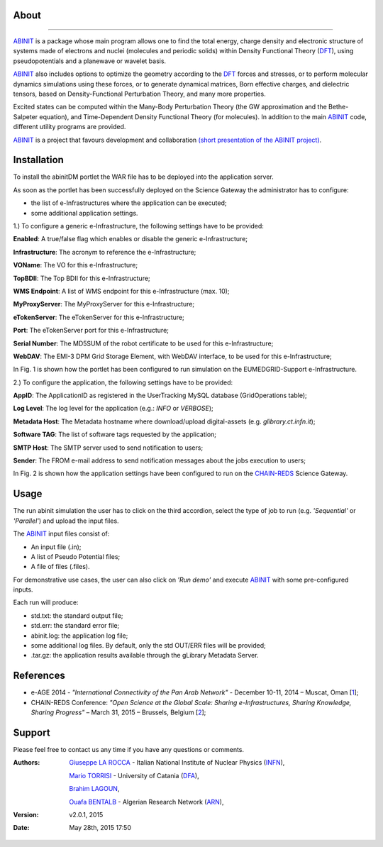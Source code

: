 ============
About
============

.. image:: images/ABINIT_logo.png
   :height: 100px
   :align: left
   :target: http://www.abinit.org/
-------------

.. _ABINIT: http://www.abinit.org/
.. _DFT: http://dft.sandia.gov/

ABINIT_ is a package whose main program allows one to find the total energy, charge density and electronic structure of systems made of electrons and nuclei (molecules and periodic solids) within Density Functional Theory (DFT_), using pseudopotentials and a planewave or wavelet basis. 

ABINIT_ also includes options to optimize the geometry according to the DFT_ forces and stresses, or to perform molecular dynamics simulations using these forces, or to generate dynamical matrices, Born effective charges, and dielectric tensors, based on Density-Functional Perturbation Theory, and many more properties. 

Excited states can be computed within the Many-Body Perturbation Theory (the GW approximation and the Bethe-Salpeter equation), and Time-Dependent Density Functional Theory (for molecules). In addition to the main ABINIT_ code, different utility programs are provided. 

ABINIT_ is a project that favours development and collaboration `(short presentation of the ABINIT project) <http://www.abinit.org/about/presentation.pdf>`_.

============
Installation
============
To install the abinitDM portlet the WAR file has to be deployed into the application server.

As soon as the portlet has been successfully deployed on the Science Gateway the administrator has to configure:

- the list of e-Infrastructures where the application can be executed;

- some additional application settings.

1.) To configure a generic e-Infrastructure, the following settings have to be provided:

**Enabled**: A true/false flag which enables or disable the generic e-Infrastructure;

**Infrastructure**: The acronym to reference the e-Infrastructure;

**VOName**: The VO for this e-Infrastructure;

**TopBDII**: The Top BDII for this e-Infrastructure;

**WMS Endpoint**: A list of WMS endpoint for this e-Infrastructure (max. 10);

**MyProxyServer**: The MyProxyServer for this e-Infrastructure;

**eTokenServer**: The eTokenServer for this e-Infrastructure;

**Port**: The eTokenServer port for this e-Infrastructure;

**Serial Number**: The MD5SUM of the robot certificate to be used for this e-Infrastructure;

**WebDAV**: The EMI-3 DPM Grid Storage Element, with WebDAV interface, to be used for this e-Infrastructure;

In Fig. 1 is shown how the portlet has been configured to run simulation on the EUMEDGRID-Support e-Infrastructure.

.. image:: images/ABINIT_settings.jpg
   :width: 100px
   :align: center

2.) To configure the application, the following settings have to be provided:

**AppID**: The ApplicationID as registered in the UserTracking MySQL database (GridOperations table);

**Log Level**: The log level for the application (e.g.: *INFO* or *VERBOSE*);

**Metadata Host**: The Metadata hostname where download/upload digital-assets (e.g. *glibrary.ct.infn.it*);

**Software TAG**: The list of software tags requested by the application;

**SMTP Host**: The SMTP server used to send notification to users;

**Sender**: The FROM e-mail address to send notification messages about the jobs execution to users;

.. _CHAIN-REDS: https://science-gateway.chain-project.eu/

In Fig. 2 is shown how the application settings have been configured to run on the CHAIN-REDS_ Science Gateway.

.. image:: images/ABINIT_settings2.jpg
   :width: 100px
   :align: center

============
Usage
============
The run abinit simulation the user has to click on the third accordion, select the type of job to run (e.g. *'Sequential'* or *'Parallel'*)
and upload the input files.

The ABINIT_ input files consist of:

- An input file (.in);

- A list of Pseudo Potential files;

- A file of files (.files).

For demonstrative use cases, the user can also click on *'Run demo'* and execute ABINIT_ with some pre-configured inputs.

Each run will produce:

- std.txt: the standard output file;

- std.err: the standard error file;

- abinit.log: the application log file;

- some additional log files. By default, only the std OUT/ERR files will be provided;

- .tar.gz: the application results available through the gLibrary Metadata Server.

.. image:: images/ABINIT_input.jpg
   :width: 100px
   :align: center

============
References
============

.. _1: http://asrenorg.net/eage2014/sites/default/files/files/firstStepAbinit.ppt
.. _2: http://agenda.ct.infn.it/event/1110/

* e-AGE 2014 - *"International Connectivity of the Pan Arab Network"* - December 10-11, 2014 – Muscat, Oman [1_];

* CHAIN-REDS Conference: *"Open Science at the Global Scale: Sharing e-Infrastructures, Sharing Knowledge, Sharing Progress"* – March 31, 2015 – Brussels, Belgium [2_];

============
Support
============
Please feel free to contact us any time if you have any questions or comments.

.. _INFN: http://www.ct.infn.it/
.. _DFA: http://www.dfa.unict.it/
.. _ARN: http://www.grid.arn.dz/

:Authors:
 `Giuseppe LA ROCCA <mailto:giuseppe.larocca@ct.infn.it>`_ - Italian National Institute of Nuclear Physics (INFN_),

 `Mario TORRISI <mailto:mario.torrisi@ct.infn.it>`_ - University of Catania (DFA_),

 `Brahim LAGOUN <mailto:lag17_brahim@yahoo.fr>`_,

 `Ouafa BENTALB <mailto:o.bentaleb@grid.arn.dz>`_ - Algerian Research Network (ARN_),

:Version: v2.0.1, 2015

:Date: May 28th, 2015 17:50
